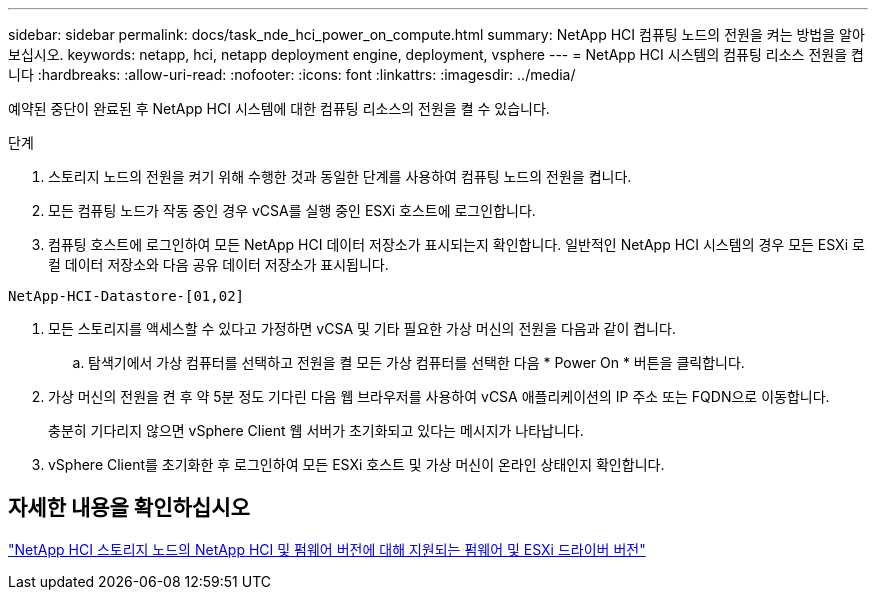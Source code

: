 ---
sidebar: sidebar 
permalink: docs/task_nde_hci_power_on_compute.html 
summary: NetApp HCI 컴퓨팅 노드의 전원을 켜는 방법을 알아보십시오. 
keywords: netapp, hci, netapp deployment engine, deployment, vsphere 
---
= NetApp HCI 시스템의 컴퓨팅 리소스 전원을 켭니다
:hardbreaks:
:allow-uri-read: 
:nofooter: 
:icons: font
:linkattrs: 
:imagesdir: ../media/


[role="lead"]
예약된 중단이 완료된 후 NetApp HCI 시스템에 대한 컴퓨팅 리소스의 전원을 켤 수 있습니다.

.단계
. 스토리지 노드의 전원을 켜기 위해 수행한 것과 동일한 단계를 사용하여 컴퓨팅 노드의 전원을 켭니다.
. 모든 컴퓨팅 노드가 작동 중인 경우 vCSA를 실행 중인 ESXi 호스트에 로그인합니다.
. 컴퓨팅 호스트에 로그인하여 모든 NetApp HCI 데이터 저장소가 표시되는지 확인합니다. 일반적인 NetApp HCI 시스템의 경우 모든 ESXi 로컬 데이터 저장소와 다음 공유 데이터 저장소가 표시됩니다.


[listing]
----
NetApp-HCI-Datastore-[01,02]
----
. 모든 스토리지를 액세스할 수 있다고 가정하면 vCSA 및 기타 필요한 가상 머신의 전원을 다음과 같이 켭니다.
+
.. 탐색기에서 가상 컴퓨터를 선택하고 전원을 켤 모든 가상 컴퓨터를 선택한 다음 * Power On * 버튼을 클릭합니다.


. 가상 머신의 전원을 켠 후 약 5분 정도 기다린 다음 웹 브라우저를 사용하여 vCSA 애플리케이션의 IP 주소 또는 FQDN으로 이동합니다.
+
충분히 기다리지 않으면 vSphere Client 웹 서버가 초기화되고 있다는 메시지가 나타납니다.

. vSphere Client를 초기화한 후 로그인하여 모든 ESXi 호스트 및 가상 머신이 온라인 상태인지 확인합니다.


[discrete]
== 자세한 내용을 확인하십시오

link:firmware_driver_versions.html["NetApp HCI 스토리지 노드의 NetApp HCI 및 펌웨어 버전에 대해 지원되는 펌웨어 및 ESXi 드라이버 버전"]
